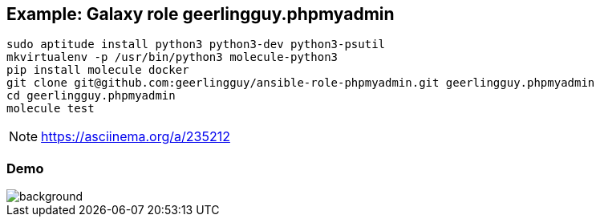 == Example: Galaxy role geerlingguy.phpmyadmin


----
sudo aptitude install python3 python3-dev python3-psutil
mkvirtualenv -p /usr/bin/python3 molecule-python3
pip install molecule docker
git clone git@github.com:geerlingguy/ansible-role-phpmyadmin.git geerlingguy.phpmyadmin
cd geerlingguy.phpmyadmin
molecule test
----

NOTE: https://asciinema.org/a/235212


[%notitle]
=== Demo

image::phpmyadmin.cast.gif[background, size=contain]